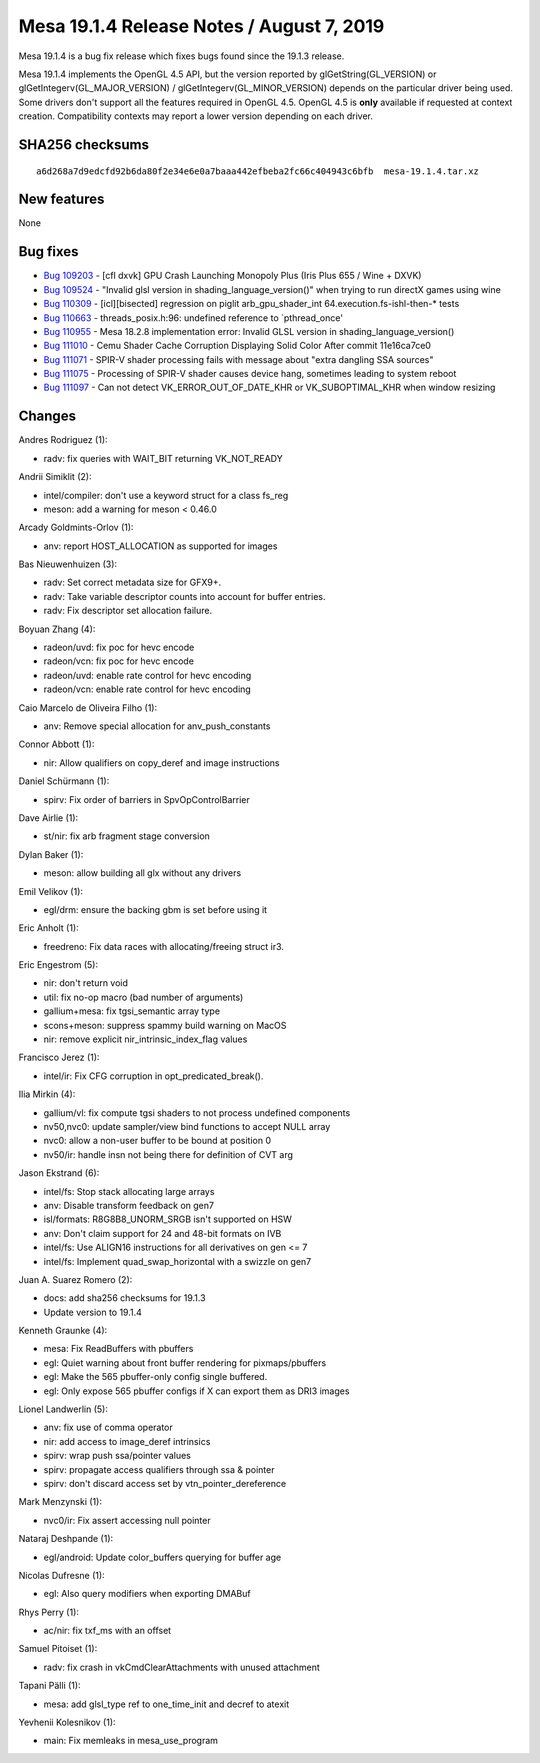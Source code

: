 Mesa 19.1.4 Release Notes / August 7, 2019
==========================================

Mesa 19.1.4 is a bug fix release which fixes bugs found since the 19.1.3
release.

Mesa 19.1.4 implements the OpenGL 4.5 API, but the version reported by
glGetString(GL_VERSION) or glGetIntegerv(GL_MAJOR_VERSION) /
glGetIntegerv(GL_MINOR_VERSION) depends on the particular driver being
used. Some drivers don't support all the features required in OpenGL
4.5. OpenGL 4.5 is **only** available if requested at context creation.
Compatibility contexts may report a lower version depending on each
driver.

SHA256 checksums
----------------

::

   a6d268a7d9edcfd92b6da80f2e34e6e0a7baaa442efbeba2fc66c404943c6bfb  mesa-19.1.4.tar.xz

New features
------------

None

Bug fixes
---------

-  `Bug 109203 <https://bugs.freedesktop.org/show_bug.cgi?id=109203>`__
   - [cfl dxvk] GPU Crash Launching Monopoly Plus (Iris Plus 655 / Wine
   + DXVK)
-  `Bug 109524 <https://bugs.freedesktop.org/show_bug.cgi?id=109524>`__
   - "Invalid glsl version in shading_language_version()" when trying to
   run directX games using wine
-  `Bug 110309 <https://bugs.freedesktop.org/show_bug.cgi?id=110309>`__
   - [icl][bisected] regression on piglit arb_gpu_shader_int
   64.execution.fs-ishl-then-\* tests
-  `Bug 110663 <https://bugs.freedesktop.org/show_bug.cgi?id=110663>`__
   - threads_posix.h:96: undefined reference to \`pthread_once'
-  `Bug 110955 <https://bugs.freedesktop.org/show_bug.cgi?id=110955>`__
   - Mesa 18.2.8 implementation error: Invalid GLSL version in
   shading_language_version()
-  `Bug 111010 <https://bugs.freedesktop.org/show_bug.cgi?id=111010>`__
   - Cemu Shader Cache Corruption Displaying Solid Color After commit
   11e16ca7ce0
-  `Bug 111071 <https://bugs.freedesktop.org/show_bug.cgi?id=111071>`__
   - SPIR-V shader processing fails with message about "extra dangling
   SSA sources"
-  `Bug 111075 <https://bugs.freedesktop.org/show_bug.cgi?id=111075>`__
   - Processing of SPIR-V shader causes device hang, sometimes leading
   to system reboot
-  `Bug 111097 <https://bugs.freedesktop.org/show_bug.cgi?id=111097>`__
   - Can not detect VK_ERROR_OUT_OF_DATE_KHR or VK_SUBOPTIMAL_KHR when
   window resizing

Changes
-------

Andres Rodriguez (1):

-  radv: fix queries with WAIT_BIT returning VK_NOT_READY

Andrii Simiklit (2):

-  intel/compiler: don't use a keyword struct for a class fs_reg
-  meson: add a warning for meson < 0.46.0

Arcady Goldmints-Orlov (1):

-  anv: report HOST_ALLOCATION as supported for images

Bas Nieuwenhuizen (3):

-  radv: Set correct metadata size for GFX9+.
-  radv: Take variable descriptor counts into account for buffer
   entries.
-  radv: Fix descriptor set allocation failure.

Boyuan Zhang (4):

-  radeon/uvd: fix poc for hevc encode
-  radeon/vcn: fix poc for hevc encode
-  radeon/uvd: enable rate control for hevc encoding
-  radeon/vcn: enable rate control for hevc encoding

Caio Marcelo de Oliveira Filho (1):

-  anv: Remove special allocation for anv_push_constants

Connor Abbott (1):

-  nir: Allow qualifiers on copy_deref and image instructions

Daniel Schürmann (1):

-  spirv: Fix order of barriers in SpvOpControlBarrier

Dave Airlie (1):

-  st/nir: fix arb fragment stage conversion

Dylan Baker (1):

-  meson: allow building all glx without any drivers

Emil Velikov (1):

-  egl/drm: ensure the backing gbm is set before using it

Eric Anholt (1):

-  freedreno: Fix data races with allocating/freeing struct ir3.

Eric Engestrom (5):

-  nir: don't return void
-  util: fix no-op macro (bad number of arguments)
-  gallium+mesa: fix tgsi_semantic array type
-  scons+meson: suppress spammy build warning on MacOS
-  nir: remove explicit nir_intrinsic_index_flag values

Francisco Jerez (1):

-  intel/ir: Fix CFG corruption in opt_predicated_break().

Ilia Mirkin (4):

-  gallium/vl: fix compute tgsi shaders to not process undefined
   components
-  nv50,nvc0: update sampler/view bind functions to accept NULL array
-  nvc0: allow a non-user buffer to be bound at position 0
-  nv50/ir: handle insn not being there for definition of CVT arg

Jason Ekstrand (6):

-  intel/fs: Stop stack allocating large arrays
-  anv: Disable transform feedback on gen7
-  isl/formats: R8G8B8_UNORM_SRGB isn't supported on HSW
-  anv: Don't claim support for 24 and 48-bit formats on IVB
-  intel/fs: Use ALIGN16 instructions for all derivatives on gen <= 7
-  intel/fs: Implement quad_swap_horizontal with a swizzle on gen7

Juan A. Suarez Romero (2):

-  docs: add sha256 checksums for 19.1.3
-  Update version to 19.1.4

Kenneth Graunke (4):

-  mesa: Fix ReadBuffers with pbuffers
-  egl: Quiet warning about front buffer rendering for pixmaps/pbuffers
-  egl: Make the 565 pbuffer-only config single buffered.
-  egl: Only expose 565 pbuffer configs if X can export them as DRI3
   images

Lionel Landwerlin (5):

-  anv: fix use of comma operator
-  nir: add access to image_deref intrinsics
-  spirv: wrap push ssa/pointer values
-  spirv: propagate access qualifiers through ssa & pointer
-  spirv: don't discard access set by vtn_pointer_dereference

Mark Menzynski (1):

-  nvc0/ir: Fix assert accessing null pointer

Nataraj Deshpande (1):

-  egl/android: Update color_buffers querying for buffer age

Nicolas Dufresne (1):

-  egl: Also query modifiers when exporting DMABuf

Rhys Perry (1):

-  ac/nir: fix txf_ms with an offset

Samuel Pitoiset (1):

-  radv: fix crash in vkCmdClearAttachments with unused attachment

Tapani Pälli (1):

-  mesa: add glsl_type ref to one_time_init and decref to atexit

Yevhenii Kolesnikov (1):

-  main: Fix memleaks in mesa_use_program
